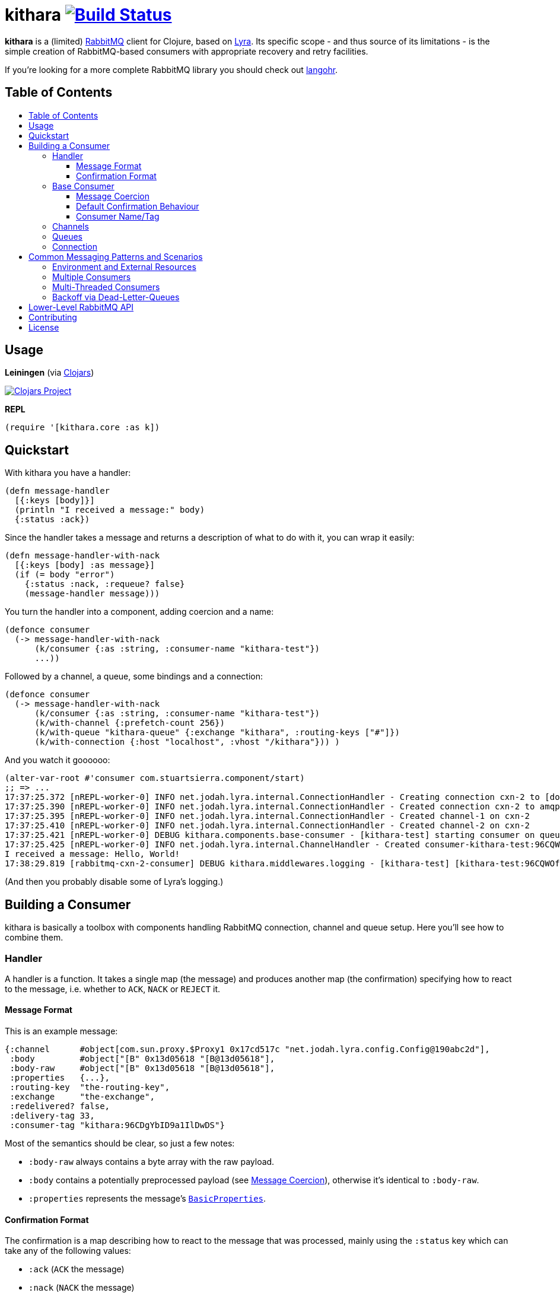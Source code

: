 [[kithara]]
= kithara image:https://travis-ci.org/xsc/kithara.svg?branch=master["Build Status", link="https://travis-ci.org/xsc/kithara"]
:toc: macro
:toc-title:
:toclevels: 3

*kithara* is a (limited) https://www.rabbitmq.com[RabbitMQ] client for Clojure,
based on https://github.com/jhalterman/lyra[Lyra]. Its specific scope - and
thus source of its limitations - is the simple creation of RabbitMQ-based
 consumers with appropriate recovery and retry facilities.

If you're looking for a more complete RabbitMQ library you should check out
https://github.com/michaelklishin/langohr[langohr].

== Table of Contents

toc::[]

[[usage]]
== Usage

*Leiningen* (via https://clojars.org/kithara[Clojars])

image:https://img.shields.io/clojars/v/kithara.svg["Clojars Project", link="https://clojars.org/kithara"]

*REPL*

[source,clojure]
----
(require '[kithara.core :as k])
----

[[quickstart]]
== Quickstart

With kithara you have a handler:

[source,clojure]
----
(defn message-handler
  [{:keys [body]}]
  (println "I received a message:" body)
  {:status :ack})
----

Since the handler takes a message and returns a description of what to do with
it, you can wrap it easily:

[source,clojure]
----
(defn message-handler-with-nack
  [{:keys [body] :as message}]
  (if (= body "error")
    {:status :nack, :requeue? false}
    (message-handler message)))
----

You turn the handler into a component, adding coercion and a name:

[source,clojure]
----
(defonce consumer
  (-> message-handler-with-nack
      (k/consumer {:as :string, :consumer-name "kithara-test"})
      ...))
----

Followed by a channel, a queue, some bindings and a connection:

[source,clojure]
----
(defonce consumer
  (-> message-handler-with-nack
      (k/consumer {:as :string, :consumer-name "kithara-test"})
      (k/with-channel {:prefetch-count 256})
      (k/with-queue "kithara-queue" {:exchange "kithara", :routing-keys ["#"]})
      (k/with-connection {:host "localhost", :vhost "/kithara"})) )
----

And you watch it goooooo:

[source,clojure]
----
(alter-var-root #'consumer com.stuartsierra.component/start)
;; => ...
17:37:25.372 [nREPL-worker-0] INFO net.jodah.lyra.internal.ConnectionHandler - Creating connection cxn-2 to [docker:5672]
17:37:25.390 [nREPL-worker-0] INFO net.jodah.lyra.internal.ConnectionHandler - Created connection cxn-2 to amqp://192.168.59.103:5672/
17:37:25.395 [nREPL-worker-0] INFO net.jodah.lyra.internal.ConnectionHandler - Created channel-1 on cxn-2
17:37:25.410 [nREPL-worker-0] INFO net.jodah.lyra.internal.ConnectionHandler - Created channel-2 on cxn-2
17:37:25.421 [nREPL-worker-0] DEBUG kithara.components.base-consumer - [kithara-test] starting consumer on queue kithara-queue (desired tag: 'kithara-test:96CQWOfPfKf8tjQ328') ...
17:37:25.425 [nREPL-worker-0] INFO net.jodah.lyra.internal.ChannelHandler - Created consumer-kithara-test:96CQWOfPfKf8tjQ328 of kithara-queue via channel-2 on cxn-2
I received a message: Hello, World!
17:38:29.819 [rabbitmq-cxn-2-consumer] DEBUG kithara.middlewares.logging - [kithara-test] [kithara-test:96CQWOfPfKf8tjQ328] [ack] exchange="kithara", routing-key="test-message", size=13
----

(And then you probably disable some of Lyra's logging.)

[[building-a-consumer]]
== Building a Consumer

kithara is basically a toolbox with components handling RabbitMQ connection,
channel and queue setup. Here you'll see how to combine them.

[[handler]]
=== Handler

A handler is a function. It takes a single map (the message) and produces
another map (the confirmation) specifying how to react to the message, i.e.
whether to `ACK`, `NACK` or `REJECT` it.

==== Message Format

This is an example message:

[source,clojure]
----
{:channel      #object[com.sun.proxy.$Proxy1 0x17cd517c "net.jodah.lyra.config.Config@190abc2d"],
 :body         #object["[B" 0x13d05618 "[B@13d05618"],
 :body-raw     #object["[B" 0x13d05618 "[B@13d05618"],
 :properties   {...},
 :routing-key  "the-routing-key",
 :exchange     "the-exchange",
 :redelivered? false,
 :delivery-tag 33,
 :consumer-tag "kithara:96CDgYbID9a1IlDwDS"}
----

Most of the semantics should be clear, so just a few notes:

- `:body-raw` always contains a byte array with the raw payload.
- `:body` contains a potentially preprocessed payload (see
  <<message-coercion,Message Coercion>>), otherwise it's identical to
`:body-raw`.
- `:properties` represents the message's
  https://www.rabbitmq.com/releases/rabbitmq-java-client/v3.6.1/rabbitmq-java-client-javadoc-3.6.1/com/rabbitmq/client/AMQP.BasicProperties.html[`BasicProperties`].

==== Confirmation Format

The confirmation is a map describing how to react to the message that was
processed, mainly using the `:status` key which can take any of the following
values:

- `:ack` (`ACK` the message)
- `:nack` (`NACK` the message)
- `:reject` (`REJECT` the message)
- `:error` (an exception occured)
- `:done` (the message was explicitly confirmed within the handler)

`:nack`, `:reject` and `:error` also rely on the `:requeue?` key to decide
whether or not to re-add a message to the back of the queue (defaults to `true`
for `NACK`). Additionally, `:message` and `:error` can be given to augment the
log messages printed by the consumer.

An example confirmation could thus be:

[source,clojure]
----
{:status   :nack
 :requeue? false
 :message  "this is unacceptable."}
----

The reliance on pure data for message handling should make your handlers a
little more testable in the long run.

=== Base Consumer

http://xsc.github.io/kithara/kithara.core.html#var-consumer[*Documentation*]

Once your handler is ready, you can create the base consumer component. It's not
yet bound to any connection, queue or channel, it just encapsulates the handling
logic.

[source,clojure]
----
(k/consumer handler)
(k/consumer handler {... options ...})
----

Options can be used to tweak its behaviour a bit.

[[message-coercion]]
==== Message Coercion

The `:as` option specifies a coercer for the incoming payload. It can be one of
the following:

- `:bytes` (default): just use the raw byte array,
- `:string`: convert the byte array to a UTF-8 string,
- a function: apply the function to the byte array,
- any value implementing `kithara.protocols/Coercer`.

So, a consumer that prints every incoming message's `:body` as a string would
be constructed as:

[source,clojure]
----
(k/consumer
  (fn [{:keys [body]}]
    (println body)
    {:status :ack})
  {:as :string})
----

==== Default Confirmation Behaviour

If a handler does not return a map (or a map without the `:status` key) the
message will be confirmed using `ACK`. In the same vein, if the handler throws
an exception the message will be confirmed with `NACK` and requeued.

This can be adjusted using the `:default-confirmation` and `:error-confirmation`
keys, e.g.:

[source,clojure]
----
(k/consumer
  ...
  {:default-confirmation {:status :nack}
   :error-confirmation   {:status :reject}})
----

==== Consumer Name/Tag

It's often useful to be able to identify a consumer, e.g. in the RabbitMQ
management plugin displaying only the consumer tag.

You can thus either set the consumer tag explicitly (using the `:consumer-tag`
option) or you can give your consumer a name (`:consumer-name`) that will be
included in a custom, unique consumer tag chosen by kithara.

[[channels]]
=== Channels

http://xsc.github.io/kithara/kithara.core.html#var-with-channel[*Documentation*]

Consumers have to be bound to a channel before they can be started, which
is easily achieved:

[source,clojure]
----
(k/with-channel
  consumer
  {:prefetch-count 256})
----

See the documentation for available options. You should set at least
`:prefetch-count`, though, to prevent your consumer from loading more messages
into memory than it can stomach. A shorthand for this can be found in
http://xsc.github.io/kithara/kithara.core.html#var-with-prefetch-channel[`with-prefetch-channel`].

[[queues]]
=== Queues

http://xsc.github.io/kithara/kithara.core.html#var-with-queue[*Documentation*]

Consumers need a queue to receive messages from and that queue is bound to
exchange/routing-key pairs. It can be easily set up:

[source,clojure]
----
(k/with-queue
  consumer
  "queue-name"
  {:durable?     true
   :exclusive?   false
   :auto-delete? false
   :exchange     "exchange"
   :routing-keys ["#"]})
----

If no options are given, the queue will not be actively declared but expected
to already exist. Note that there are shorthands for commonly used queue types
like
http://xsc.github.io/kithara/kithara.core.html#var-with-server-named-queue[`with-server-named-queue`]
and
http://xsc.github.io/kithara/kithara.core.html#var-with-durable-queue[`with-durable-queue`].

=== Connection

http://xsc.github.io/kithara/kithara.core.html#var-with-connection[*Documentation*]

Without a connection to your RabbitMQ cluster there isn't really a lot your
consumer can accomplish. Set it thus up via:

[source,clojure]
----
(k/with-connection
  consumer
  {:host     "rabbitmq.host.com"
   :vhost    "/kithara"
   :username "..."
   :password "..."})
----

See
http://xsc.github.io/kithara/kithara.config.html#var-connection[`kithara.config/connection`]
for endpoint configuration and
http://xsc.github.io/kithara/kithara.config.html#var-behaviour[`kithara.config/behaviour`]
for recovery/retry semantics. By default, the connection will employ backing-off
recovery (up to 60s) and immediate and unlimited retry.

[[common-messaging-patterns]]
== Common Messaging Patterns and Scenarios

Kithara aims to provide easily usable implementations for common messaging
patterns and scenarios.

[[environment]]
=== Environment and External Resources

http://xsc.github.io/kithara/kithara.core.html#var-with-env[*Documentation*]

Usually, messages trigger some kind of change to the world, i.e. writing to a DB,
starting of some pre-defined task, etc ... And the "world" these changes rely on
needs to be available to the message handler. There are several ways
this can be achieved.

*Closure*: the message handler function can close over its dependencies, no
matter whether they are available as global variables (like in
https://github.com/tolitius/mount[mount]) or parameters to a constructor
function:

[source,clojure]
----
(defn build-message-handler
  [database]
  (fn [message]
    (write! database message)
    {:status :ack}))

(defonce closure-rabbitmq-consumer
  (-> (build-message-handler my-database)
      (k/consumer ...)
      ...))
----

*Injection*: the environment can be passed to the message handler directly
within the message map, facilitated by kithara's `with-env` function:

[source,clojure]
----
(defn message-handler
  [{:keys [env] :as message}]
  (write! (:database env) message)
  {:status :ack})

(defonce injection-rabbitmq-consumer
  (-> message-handler
      (k/consumer ...)
      ...
      (k/with-env {:database my-database})))
----

The `with-env` wrapper plays nicely with the
https://github.com/stuartsierra/component[component] library since it allows
for arbitrary keys to be added to the environment using plain `assoc`, making
it possible to employ consumers in component systems:

[source,clojure]
----
(defonce system
  (component/system-map
    :consumer (-> message-handler
                  (k/consumer ...)
                  ...
                  (k/with-env)
                  (component/using [:database]))
    :database (map->DB {...})))
----

Note that `with-env` has to be on the top-level for this to work.

*Closure via Wrapper Component*: a combination of the two approaches uses an
outer component to gather the environment, then builds the consumer internally
on startup. https://github.com/stuartsierra/component[peripheral]'s
`defcomponent` will let you formulate this concisely (but note that it can be
done with plain https://github.com/stuartsierra/component[component] just as
well):

[source,clojure]
----
(defcomponent Consumer [database]
  :message-handler    (build-message-handler database)
  :component/consumer (-> message-handler
                          (k/consumer ...)
                          ...))

(defonce system
  (component/system-map
    :consumer (component/using (map->Consumer {}) [:database])
    :database (map->DB {...})))
----

[[multiple-consumers]]
=== Multiple Consumers

Every `with-*` function takes either a single component or a seq of them,
allowing your topology to "branch out" however you desire.

For example, you can parallelise processing by adding multiple identical
consumers to a channel:

[source,clojure]
----
(-> (repeat 5 (k/consumer ...))
    (k/with-channel ...)
    ...)
----

Although, following the one-channel-per-thread model, it should probably look
like this:

[source,clojure]
----
(-> (k/consumer ...))
    (k/with-channel ...)
    (->> (repeat 5))
    ...)
----

It would be just as easy to have two completely independent consumers on the
same connection:

[source,clojure]
----
(def consumer-1
  (-> (k/consumer ...)
      (k/with-channel ...)
      (k/with-queue "consumer-1")))

(def consumer-2
  (-> (k/consumer ...)
      (k/with-channel ...)
      (k/with-queue "consumer-2")))

(def consumer
  (k/with-connection
    [consumer-1 consumer-2]
    ...))
----

You have full control over who shares what, on each layer of the consumer stack.

[[multi-threaded-consumers]]
=== Multi-Threaded Consumers

http://xsc.github.io/kithara/kithara.patterns.threads.html[*Documentation*]

In some cases you might want to declare just a single consumer but dispatch
message processing to a number of worker threads. This functionality is offered
by
http://xsc.github.io/kithara/kithara.patterns.threads.html#var-with-threads[`with-threads`]
which will setup and teardown a fixed-size thread pool for one or more
consumers:

[source,clojure]
----
(require '[kithara.patterns.threads :refer [with-threads])

(defonce rabbitmq-consumer-with-backoff
  (-> (k/consumer ...)
      (with-threads 4)
      (k/with-queue ...)
      ...))
----

[[dead-letter-backoff]]
=== Backoff via Dead-Letter-Queues

http://xsc.github.io/kithara/kithara.patterns.dead-letter-backoff.html[*Documentation*]

The two wrappers
http://xsc.github.io/kithara/kithara.patterns.dead-letter-backoff.html#var-with-dead-letter-backoff[`with-dead-letter-backoff`]
and
http://xsc.github.io/kithara/kithara.patterns.dead-letter-backoff.html#var-with-durable-dead-letter-backoff[`with-durable-dead-letter-backoff`]
provide delayed requeuing of messages by dispatching them to a secondary queue,
the "dead letter queue", from which they'll eventually be republished. Both
wrappers have to be applied after <<queues,`with-queue`>>.

The simplest version infers names of additional exchanges/queues using the
original consumer queue:

[source,clojure]
----
(require '[kithara.patterns.dead-letter-backoff :as dlx])

(defonce rabbitmq-consumer-with-backoff
  (-> (k/consumer ...)
      (dlx/with-dead-letter-backoff)
      (k/with-queue ...)
      ...))
----

[[lower-level-api]]
== Lower-Level RabbitMQ API

http://xsc.github.io/kithara/rabbitmq/index.html[*Documentation*]

Kithara wraps the official Java RabbitMQ client - but only as far as necessary
to build consumers (and patterns). You can access those functions using
the `kithara.rabbitmq.*` namespaces.

(Alghtough, if you crave this level of control you should probably use
something like langohr.)

[[contributing]]
== Contributing

Contributions are always welcome!

1. Create a new branch where you apply your changes (ideally also adding tests).
2. Make sure existing tests are passing.
3. Open a Pull Request on Github.

[[license]]
== License

....
The MIT License (MIT)

Copyright (c) 2016 Yannick Scherer

Permission is hereby granted, free of charge, to any person obtaining a copy
of this software and associated documentation files (the "Software"), to deal
in the Software without restriction, including without limitation the rights
to use, copy, modify, merge, publish, distribute, sublicense, and/or sell
copies of the Software, and to permit persons to whom the Software is
furnished to do so, subject to the following conditions:

The above copyright notice and this permission notice shall be included in all
copies or substantial portions of the Software.

THE SOFTWARE IS PROVIDED "AS IS", WITHOUT WARRANTY OF ANY KIND, EXPRESS OR
IMPLIED, INCLUDING BUT NOT LIMITED TO THE WARRANTIES OF MERCHANTABILITY,
FITNESS FOR A PARTICULAR PURPOSE AND NONINFRINGEMENT. IN NO EVENT SHALL THE
AUTHORS OR COPYRIGHT HOLDERS BE LIABLE FOR ANY CLAIM, DAMAGES OR OTHER
LIABILITY, WHETHER IN AN ACTION OF CONTRACT, TORT OR OTHERWISE, ARISING FROM,
OUT OF OR IN CONNECTION WITH THE SOFTWARE OR THE USE OR OTHER DEALINGS IN THE
SOFTWARE.
....
